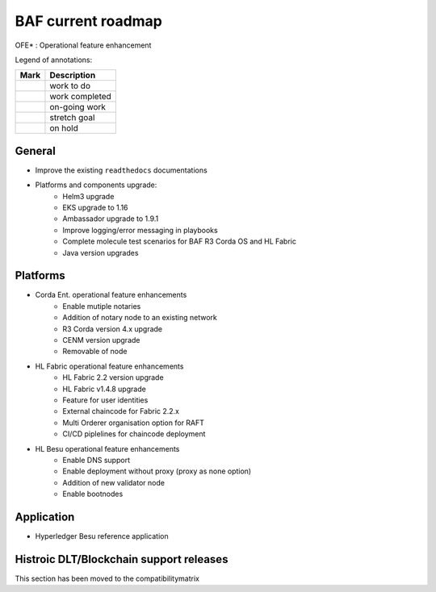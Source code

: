 BAF current roadmap
===================
.. mermaid::

   gantt
    title BAF current roadmap
    dateFormat  YY-MM-DD
    section Platform
    Platforms and components upgrade: active, 21-01-07, 180d
    Corda Ent. OFE*: active, 20-11-15, 180d
    Fabric OFE*: active, 20-10-15, 240d
    Besu OFE*: active, 21-01-07, 150d
    section Application
    Besu Ref App: b4, 20-10-15, 120d

.. |pin| image:: _static/pin.png
    :width: 15pt
    :height: 15pt
.. |tick| image:: _static/tick.png
    :width: 15pt
    :height: 15pt
.. |run| image:: _static/run.png
    :width: 15pt
    :height: 15pt
.. |muscle| image:: _static/muscle.png
    :width: 15pt
    :height: 15pt
.. |hand| image:: _static/hand.png
    :width: 15pt
    :height: 15pt

OFE* : Operational feature enhancement

Legend of annotations:

+------------------------+------------------+
| Mark                   | Description      |
+========================+==================+
| |pin|                  | work to do       |
+------------------------+------------------+
| |tick|                 | work completed   |
+------------------------+------------------+
| |run|                  | on-going work    |
+------------------------+------------------+
| |muscle|               | stretch goal     |
+------------------------+------------------+
| |hand|                 | on hold          |
+------------------------+------------------+

General
-------
-  |run| Improve the existing ``readthedocs`` documentations
-  |run| Platforms and components upgrade:
    - |tick| Helm3 upgrade
    - |tick| EKS upgrade to 1.16
    - |run| Ambassador upgrade to 1.9.1  
    - |pin| Improve logging/error messaging in playbooks
    - |pin| Complete molecule test scenarios for BAF R3 Corda OS and HL Fabric  
    - |hand| Java version upgrades

Platforms
---------
- |run| Corda Ent. operational feature enhancements
    - |tick| Enable mutiple notaries
    - |pin| Addition of notary node to an existing network
    - |pin| R3 Corda version 4.x upgrade
    - |pin| CENM version upgrade
    - |hand| Removable of node
- |run| HL Fabric operational feature enhancements
    - |tick| HL Fabric 2.2 version upgrade
    - |tick| HL Fabric v1.4.8 upgrade
    - |run| Feature for user identities
    - |pin| External chaincode for Fabric 2.2.x
    - |pin| Multi Orderer organisation option for RAFT
    - |pin| CI/CD piplelines for chaincode deployment 
- |run| HL Besu operational feature enhancements
    - |tick| Enable DNS support
    - |pin| Enable deployment without proxy (proxy as none option)
    - |hand| Addition of new validator node
    - |hand| Enable bootnodes


Application
-----------
-  |hand| Hyperledger Besu reference application


Histroic DLT/Blockchain support releases
-----------------------------------------
This section has been moved to the compatibilitymatrix
